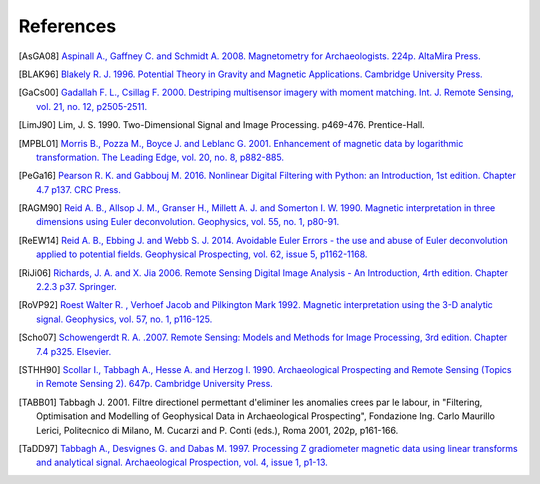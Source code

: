 .. raw:: latex

   \begingroup
   \renewcommand\section[1]{\endgroup}

.. _chap-refs-geophpy:

References
**********

.. [AsGA08] `Aspinall A., Gaffney C. and Schmidt A. 2008. Magnetometry for Archaeologists. 224p. AltaMira Press. <https://rowman.com/ISBN/9780759113480/Magnetometry-for-Archaeologists>`_
.. [BLAK96] `Blakely R. J. 1996. Potential Theory in Gravity and Magnetic Applications. Cambridge University Press. <http://www.cambridge.org/fr/academic/subjects/earth-and-environmental-science/solid-earth-geophysics/potential-theory-gravity-and-magnetic-applications?format=PB#25tAoM8i3wDlJZXW.97>`_
.. [GaCs00] `Gadallah F. L., Csillag F. 2000. Destriping multisensor imagery with moment matching. Int. J. Remote Sensing, vol. 21, no. 12, p2505-2511. <http://www.tandfonline.com/doi/abs/10.1080/01431160050030592>`_
.. [LimJ90] Lim, J. S. 1990. Two-Dimensional Signal and Image Processing. p469-476. Prentice-Hall.
.. [MPBL01] `Morris B., Pozza M., Boyce J. and Leblanc G. 2001. Enhancement of magnetic data by logarithmic transformation. The Leading Edge, vol. 20, no. 8, p882-885. <http://library.seg.org/doi/abs/10.1190/1.1487300>`_ 
.. [PeGa16] `Pearson R. K. and Gabbouj M. 2016. Nonlinear Digital Filtering with Python: an Introduction, 1st edition. Chapter 4.7 p137. CRC Press. <https://www.crcpress.com/Nonlinear-Digital-Filtering-with-Python-An-Introduction/Pearson-Gabbouj/p/book/9781498714112>`_ 
.. [RAGM90] `Reid A. B., Allsop J. M., Granser H., Millett A. J. and Somerton I. W. 1990. Magnetic interpretation in three dimensions using Euler deconvolution. Geophysics, vol. 55, no. 1, p80-91. <https://library.seg.org/doi/10.1190/1.1442774>`_
.. [ReEW14] `Reid A. B., Ebbing J. and Webb S. J. 2014. Avoidable Euler Errors - the use and abuse of Euler deconvolution applied to potential fields. Geophysical Prospecting, vol. 62, issue 5, p1162-1168. <https://onlinelibrary.wiley.com/doi/full/10.1111/1365-2478.12119>`_
.. [RiJi06] `Richards, J. A. and X. Jia 2006. Remote Sensing Digital Image Analysis - An Introduction, 4rth edition. Chapter 2.2.3 p37. Springer. <http://www.springer.com/fr/book/9783540297116>`_
.. [RoVP92] `Roest Walter R. , Verhoef Jacob and Pilkington Mark 1992. Magnetic interpretation using the 3-D analytic signal. Geophysics, vol. 57, no. 1, p116-125. <https://library.seg.org/doi/abs/10.1190/1.1443174?journalCode=gpysa7>`_
.. [Scho07] `Schowengerdt R. A. .2007. Remote Sensing: Models and Methods for Image Processing, 3rd edition. Chapter 7.4 p325. Elsevier. <https://www.elsevier.com/books/remote-sensing/schowengerdt/978-0-12-369407-2>`_
.. [STHH90] `Scollar I., Tabbagh A., Hesse A. and Herzog I. 1990. Archaeological Prospecting and Remote Sensing (Topics in Remote Sensing 2). 647p. Cambridge University Press. <http://www.cambridge.org/fr/academic/subjects/earth-and-environmental-science/remote-sensing-and-gis/archaeological-prospecting-and-remote-sensing?format=PB#3Vt1cQBSO66mUr23.97>`_
.. [TABB01] Tabbagh J. 2001. Filtre directionel permettant d'eliminer les anomalies crees par le labour, in "Filtering, Optimisation and Modelling of Geophysical Data in Archaeological Prospecting", Fondazione Ing. Carlo Maurillo Lerici, Politecnico di Milano, M. Cucarzi and P. Conti (eds.), Roma 2001, 202p, p161-166.
.. [TaDD97] `Tabbagh A., Desvignes G. and Dabas M. 1997. Processing Z gradiometer magnetic data using linear transforms and analytical signal. Archaeological Prospection, vol. 4, issue 1, p1-13. <https://onlinelibrary.wiley.com/doi/abs/10.1002/%28SICI%291099-0763%28199703%294%3A1%3C1%3A%3AAID-ARP61%3E3.0.CO%3B2-5>`_

